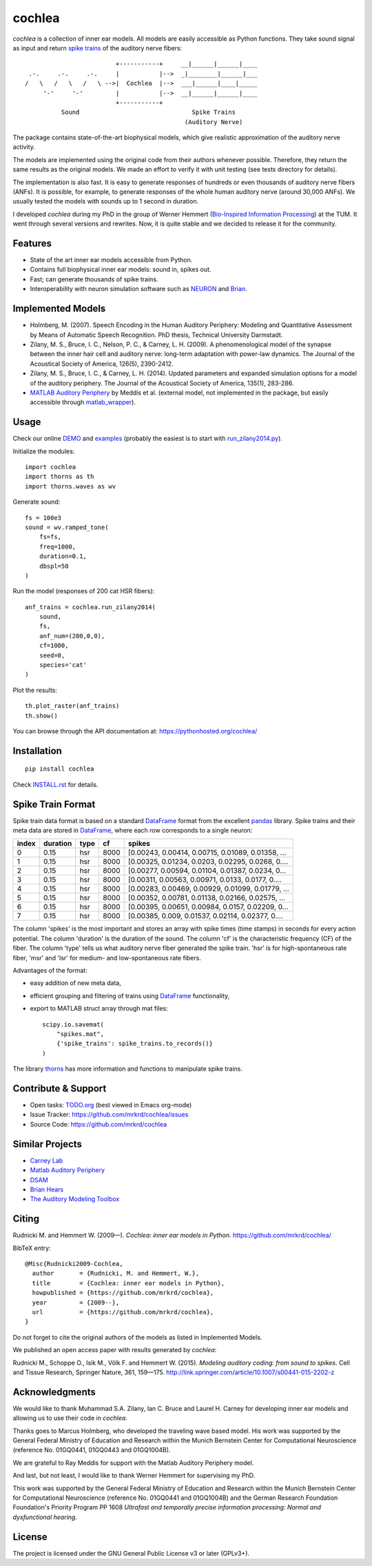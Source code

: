 cochlea
=======

.. image:: https://zenodo.org/badge/24233/mrkrd/cochlea.svg


*cochlea* is a collection of inner ear models.  All models are easily
accessible as Python functions.  They take sound signal as input and
return `spike trains`_ of the auditory nerve fibers::



                           +-----------+     __|______|______|____
   .-.     .-.     .-.     |           |-->  _|________|______|___
  /   \   /   \   /   \ -->|  Cochlea  |-->  ___|______|____|_____
       '-'     '-'         |           |-->  __|______|______|____
                           +-----------+
            Sound                               Spike Trains
                                              (Auditory Nerve)



The package contains state-of-the-art biophysical models, which give
realistic approximation of the auditory nerve activity.

The models are implemented using the original code from their authors
whenever possible.  Therefore, they return the same results as the
original models.  We made an effort to verify it with unit testing
(see tests directory for details).

The implementation is also fast.  It is easy to generate responses of
hundreds or even thousands of auditory nerve fibers (ANFs).  It is
possible, for example, to generate responses of the whole human
auditory nerve (around 30,000 ANFs).  We usually tested the models
with sounds up to 1 second in duration.

I developed *cochlea* during my PhD in the group of Werner Hemmert
(`Bio-Inspired Information Processing`_) at the TUM.  It went through
several versions and rewrites.  Now, it is quite stable and we decided
to release it for the community.

.. _`spike trains`: https://en.wikipedia.org/wiki/Spike_train
.. _`Bio-Inspired Information Processing`: https://www.ei.tum.de/en/bai/home/



Features
--------

- State of the art inner ear models accessible from Python.
- Contains full biophysical inner ear models: sound in, spikes out.
- Fast; can generate thousands of spike trains.
- Interoperability with neuron simulation software such as NEURON_ and Brian_.

.. _NEURON: http://www.neuron.yale.edu/neuron/
.. _Brian: http://briansimulator.org/



Implemented Models
------------------

- Holmberg, M. (2007). Speech Encoding in the Human Auditory
  Periphery: Modeling and Quantitative Assessment by Means of
  Automatic Speech Recognition. PhD thesis, Technical University
  Darmstadt.
- Zilany, M. S., Bruce, I. C., Nelson, P. C., &
  Carney, L. H. (2009). A phenomenological model of the synapse
  between the inner hair cell and auditory nerve: long-term adaptation
  with power-law dynamics. The Journal of the Acoustical Society of
  America, 126(5), 2390-2412.
- Zilany, M. S., Bruce, I. C., & Carney, L. H. (2014). Updated
  parameters and expanded simulation options for a model of the
  auditory periphery. The Journal of the Acoustical Society of
  America, 135(1), 283-286.
- `MATLAB Auditory Periphery`_ by Meddis et al. (external model, not
  implemented in the package, but easily accessible through
  matlab_wrapper_).


.. _`MATLAB Auditory Periphery`: http://www.essexpsychology.macmate.me/HearingLab/modelling.html
.. _matlab_wrapper: https://github.com/mrkrd/matlab_wrapper




Usage
-----

Check our online DEMO_ and examples_ (probably the easiest is to start
with `run_zilany2014.py`_).


Initialize the modules::

  import cochlea
  import thorns as th
  import thorns.waves as wv


Generate sound::

  fs = 100e3
  sound = wv.ramped_tone(
      fs=fs,
      freq=1000,
      duration=0.1,
      dbspl=50
  )


Run the model (responses of 200 cat HSR fibers)::

  anf_trains = cochlea.run_zilany2014(
      sound,
      fs,
      anf_num=(200,0,0),
      cf=1000,
      seed=0,
      species='cat'
  )


Plot the results::

  th.plot_raster(anf_trains)
  th.show()


You can browse through the API documentation at:
https://pythonhosted.org/cochlea/


.. _DEMO: https://github.com/mrkrd/cochlea/tree/master/examples/cochlea_demo.ipynb
.. _examples: https://github.com/mrkrd/cochlea/tree/master/examples
.. _`run_zilany2014.py`: https://github.com/mrkrd/cochlea/blob/master/examples/run_zilany2014.py





Installation
------------

::

  pip install cochlea

Check INSTALL.rst_ for details.

.. _INSTALL.rst: INSTALL.rst






Spike Train Format
------------------

Spike train data format is based on a standard DataFrame_ format from
the excellent pandas_ library.  Spike trains and their meta data are
stored in DataFrame_, where each row corresponds to a single neuron:

=====  ========  ====  ====  =================================================
index  duration  type    cf                                             spikes
=====  ========  ====  ====  =================================================
0          0.15   hsr  8000  [0.00243, 0.00414, 0.00715, 0.01089, 0.01358, ...
1          0.15   hsr  8000  [0.00325, 0.01234, 0.0203, 0.02295, 0.0268, 0....
2          0.15   hsr  8000  [0.00277, 0.00594, 0.01104, 0.01387, 0.0234, 0...
3          0.15   hsr  8000  [0.00311, 0.00563, 0.00971, 0.0133, 0.0177, 0....
4          0.15   hsr  8000  [0.00283, 0.00469, 0.00929, 0.01099, 0.01779, ...
5          0.15   hsr  8000  [0.00352, 0.00781, 0.01138, 0.02166, 0.02575, ...
6          0.15   hsr  8000  [0.00395, 0.00651, 0.00984, 0.0157, 0.02209, 0...
7          0.15   hsr  8000  [0.00385, 0.009, 0.01537, 0.02114, 0.02377, 0....
=====  ========  ====  ====  =================================================

The column 'spikes' is the most important and stores an array with
spike times (time stamps) in seconds for every action potential.  The
column 'duration' is the duration of the sound.  The column 'cf' is
the characteristic frequency (CF) of the fiber.  The column 'type'
tells us what auditory nerve fiber generated the spike train.  'hsr'
is for high-spontaneous rate fiber, 'msr' and 'lsr' for medium- and
low-spontaneous rate fibers.

Advantages of the format:

- easy addition of new meta data,
- efficient grouping and filtering of trains using DataFrame_
  functionality,
- export to MATLAB struct array through mat files::

    scipy.io.savemat(
        "spikes.mat",
        {'spike_trains': spike_trains.to_records()}
    )

The library thorns_ has more information and functions to manipulate
spike trains.


.. _DataFrame: http://pandas.pydata.org/pandas-docs/stable/generated/pandas.DataFrame.html
.. _pandas: http://pandas.pydata.org/
.. _thorns: https://github.com/mrkrd/thorns



Contribute & Support
--------------------

- Open tasks: TODO.org_ (best viewed in Emacs org-mode)
- Issue Tracker: https://github.com/mrkrd/cochlea/issues
- Source Code: https://github.com/mrkrd/cochlea

.. _TODO.org: TODO.org



Similar Projects
----------------

- `Carney Lab`_
- `Matlab Auditory Periphery`_
- DSAM_
- `Brian Hears`_
- `The Auditory Modeling Toolbox`_

.. _`Carney Lab`: http://www.urmc.rochester.edu/labs/Carney-Lab/publications/auditory-models.cfm
.. _DSAM: http://dsam.org.uk/
.. _`Matlab Auditory Periphery`: http://www.essexpsychology.macmate.me/HearingLab/modelling.html
.. _`Brian Hears`: http://www.briansimulator.org/docs/hears.html
.. _`The Auditory Modeling Toolbox`: http://amtoolbox.sourceforge.net/



Citing
------

Rudnicki M. and Hemmert W. (2009—). *Cochlea: inner ear models in
Python*. https://github.com/mrkrd/cochlea/

BibTeX entry::

  @Misc{Rudnicki2009-Cochlea,
    author       = {Rudnicki, M. and Hemmert, W.},
    title        = {Cochlea: inner ear models in Python},
    howpublished = {https://github.com/mrkrd/cochlea},
    year         = {2009--},
    url          = {https://github.com/mrkrd/cochlea},
  }


Do not forget to cite the original authors of the models as listed in
Implemented Models.

We published an open access paper with results generated by *cochlea*:

Rudnicki M., Schoppe O., Isik M., Völk F. and
Hemmert W. (2015). *Modeling auditory coding: from sound to spikes*.
Cell and Tissue Research, Springer Nature, 361, 159—175.
http://link.springer.com/article/10.1007/s00441-015-2202-z



Acknowledgments
---------------

We would like to thank Muhammad S.A. Zilany, Ian C. Bruce and
Laurel H. Carney for developing inner ear models and allowing us to
use their code in *cochlea*.

Thanks goes to Marcus Holmberg, who developed the traveling wave based
model.  His work was supported by the General Federal Ministry of
Education and Research within the Munich Bernstein Center for
Computational Neuroscience (reference No. 01GQ0441, 01GQ0443 and
01GQ1004B).

We are grateful to Ray Meddis for support with the Matlab Auditory
Periphery model.

And last, but not least, I would like to thank Werner Hemmert for
supervising my PhD.

This work was supported by the General Federal Ministry of Education
and Research within the Munich Bernstein Center for Computational
Neuroscience (reference No. 01GQ0441 and 01GQ1004B) and the German
Research Foundation Foundation's Priority Program PP 1608 *Ultrafast
and temporally precise information processing: Normal and
dysfunctional hearing*.


License
-------

The project is licensed under the GNU General Public License v3 or
later (GPLv3+).
